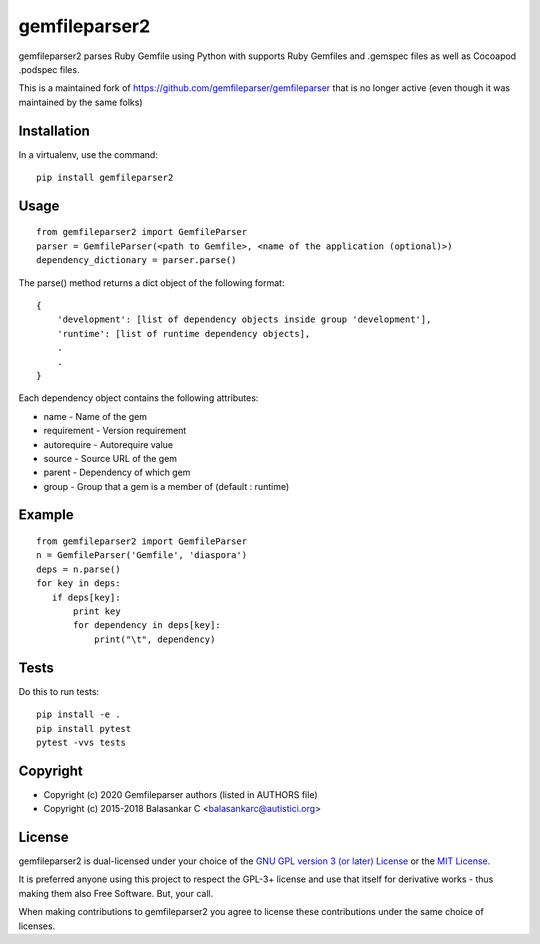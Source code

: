 ===============
gemfileparser2
===============

gemfileparser2 parses Ruby Gemfile using Python with supports Ruby Gemfiles
and .gemspec files as well as Cocoapod .podspec files.

This is a maintained fork of https://github.com/gemfileparser/gemfileparser
that is no longer active (even though it was maintained by the same folks)


Installation
~~~~~~~~~~~~

In a virtualenv, use the command::

    pip install gemfileparser2


Usage
~~~~~

::

    from gemfileparser2 import GemfileParser
    parser = GemfileParser(<path to Gemfile>, <name of the application (optional)>)
    dependency_dictionary = parser.parse()

The parse() method returns a dict object of the following format::

    {
        'development': [list of dependency objects inside group 'development'],
        'runtime': [list of runtime dependency objects],
        .
        .
    }

Each dependency object contains the following attributes:

- name - Name of the gem
- requirement - Version requirement
- autorequire - Autorequire value
- source - Source URL of the gem
- parent - Dependency of which gem
- group - Group that a gem is a member of (default : runtime)


Example
~~~~~~~

::

    from gemfileparser2 import GemfileParser
    n = GemfileParser('Gemfile', 'diaspora')
    deps = n.parse()
    for key in deps:
       if deps[key]:
           print key
           for dependency in deps[key]:
               print("\t", dependency)


Tests
~~~~~

Do this to run tests::

    pip install -e .
    pip install pytest
    pytest -vvs tests


Copyright
~~~~~~~~~
* Copyright (c) 2020 Gemfileparser authors (listed in AUTHORS file)
* Copyright (c) 2015-2018 Balasankar C <balasankarc@autistici.org>


License
~~~~~~~

gemfileparser2 is dual-licensed under your choice of the
`GNU GPL version 3 (or later) License <http://www.gnu.org/licenses/gpl>`_
or the `MIT License <https://opensource.org/licenses/MIT>`_.

It is preferred anyone using this project to respect the GPL-3+ license and use
that itself for derivative works - thus making them also Free Software. But,
your call.

When making contributions to gemfileparser2 you agree to license these contributions
under the same choice of licenses.
